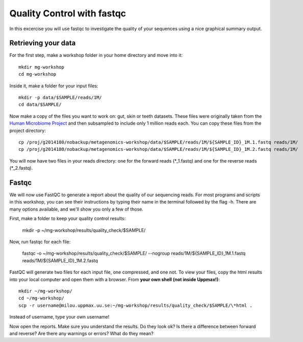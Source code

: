 ==========================================
Quality Control with fastqc
==========================================
In this excercise you will use fastqc to investigate the quality of your sequences 
using a nice graphical summary output. 

Retrieving your data
====================
For the first step, make a workshop folder in your home directory and move into it::

	mkdir mg-workshop
	cd mg-workshop

Inside it, make a folder for your input files::

	mkdir -p data/$SAMPLE/reads/1M/
	cd data/$SAMPLE/

Now make a copy of the files you want to work on: gut, skin or teeth datasets. These
files were originally taken from the `Human Microbiome Project <http://hmpdacc.org/>`_ and then subsampled
to include only 1 million reads each. You can copy these files from the project directory::

	cp /proj/g2014180/nobackup/metagenomics-workshop/data/$SAMPLE/reads/1M/${SAMPLE_ID}_1M.1.fastq reads/1M/
	cp /proj/g2014180/nobackup/metagenomics-workshop/data/$SAMPLE/reads/1M/${SAMPLE_ID}_1M.2.fastq reads/1M/

You will now have two files in your reads directory: one for the forward reads
(\*_1.fastq) and one for the reverse reads (\*_2.fastq).

Fastqc
======
We will now use FastQC to generate a report about the quality of our sequencing reads.
For most programs and scripts in this workshop, you can see their instructions by typing
their name in the terminal followed by the flag -h. There are many options available,
and we'll show you only a few of those.

First, make a folder to keep your quality control results:

	mkdir -p ~/mg-workshop/results/quality_check/$SAMPLE/

Now, run fastqc for each file:

	fastqc -o ~/mg-workshop/results/quality_check/$SAMPLE/ --nogroup reads/1M/${SAMPLE_ID}_1M.1.fastq reads/1M/${SAMPLE_ID}_1M.2.fastq

FastQC will generate two files for each input file, one compressed, and one not. To view
your files, copy the html results into your local computer and open them with a browser.
From **your own shell (not inside Uppmax!)**::

	mkdir ~/mg-workshop/
	cd ~/mg-workshop/
	scp -r username@milou.uppmax.uu.se:~/mg-workshop/results/quality_check/$SAMPLE/\*html .

Instead of username, type your own username!

Now open the reports. Make sure you understand the results. Do they look ok? Is there a 
difference between forward and reverse? Are there any warnings or errors? What do they mean?
